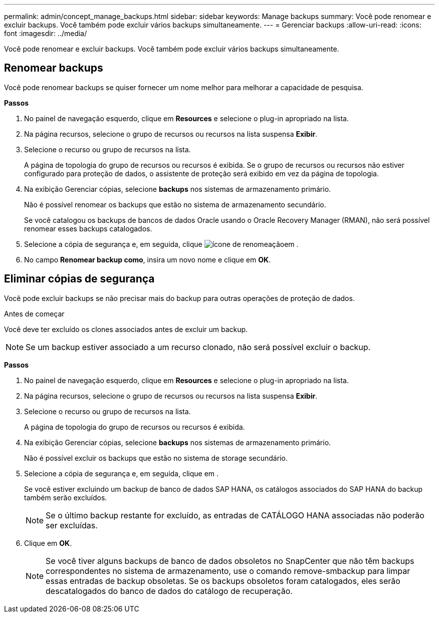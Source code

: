 ---
permalink: admin/concept_manage_backups.html 
sidebar: sidebar 
keywords: Manage backups 
summary: Você pode renomear e excluir backups. Você também pode excluir vários backups simultaneamente. 
---
= Gerenciar backups
:allow-uri-read: 
:icons: font
:imagesdir: ../media/


[role="lead"]
Você pode renomear e excluir backups. Você também pode excluir vários backups simultaneamente.



== Renomear backups

Você pode renomear backups se quiser fornecer um nome melhor para melhorar a capacidade de pesquisa.

*Passos*

. No painel de navegação esquerdo, clique em *Resources* e selecione o plug-in apropriado na lista.
. Na página recursos, selecione o grupo de recursos ou recursos na lista suspensa *Exibir*.
. Selecione o recurso ou grupo de recursos na lista.
+
A página de topologia do grupo de recursos ou recursos é exibida. Se o grupo de recursos ou recursos não estiver configurado para proteção de dados, o assistente de proteção será exibido em vez da página de topologia.

. Na exibição Gerenciar cópias, selecione *backups* nos sistemas de armazenamento primário.
+
Não é possível renomear os backups que estão no sistema de armazenamento secundário.

+
Se você catalogou os backups de bancos de dados Oracle usando o Oracle Recovery Manager (RMAN), não será possível renomear esses backups catalogados.

. Selecione a cópia de segurança e, em seguida, clique image:../media/rename_icon.gif["ícone de renomeação"]em .
. No campo *Renomear backup como*, insira um novo nome e clique em *OK*.




== Eliminar cópias de segurança

Você pode excluir backups se não precisar mais do backup para outras operações de proteção de dados.

.Antes de começar
Você deve ter excluído os clones associados antes de excluir um backup.


NOTE: Se um backup estiver associado a um recurso clonado, não será possível excluir o backup.

*Passos*

. No painel de navegação esquerdo, clique em *Resources* e selecione o plug-in apropriado na lista.
. Na página recursos, selecione o grupo de recursos ou recursos na lista suspensa *Exibir*.
. Selecione o recurso ou grupo de recursos na lista.
+
A página de topologia do grupo de recursos ou recursos é exibida.

. Na exibição Gerenciar cópias, selecione *backups* nos sistemas de armazenamento primário.
+
Não é possível excluir os backups que estão no sistema de storage secundário.

. Selecione a cópia de segurança e, em seguida, clique image:../media/delete_icon.gif[""]em .
+
Se você estiver excluindo um backup de banco de dados SAP HANA, os catálogos associados do SAP HANA do backup também serão excluídos.

+

NOTE: Se o último backup restante for excluído, as entradas de CATÁLOGO HANA associadas não poderão ser excluídas.

. Clique em *OK*.
+

NOTE: Se você tiver alguns backups de banco de dados obsoletos no SnapCenter que não têm backups correspondentes no sistema de armazenamento, use o comando remove-smbackup para limpar essas entradas de backup obsoletas. Se os backups obsoletos foram catalogados, eles serão descatalogados do banco de dados do catálogo de recuperação.


